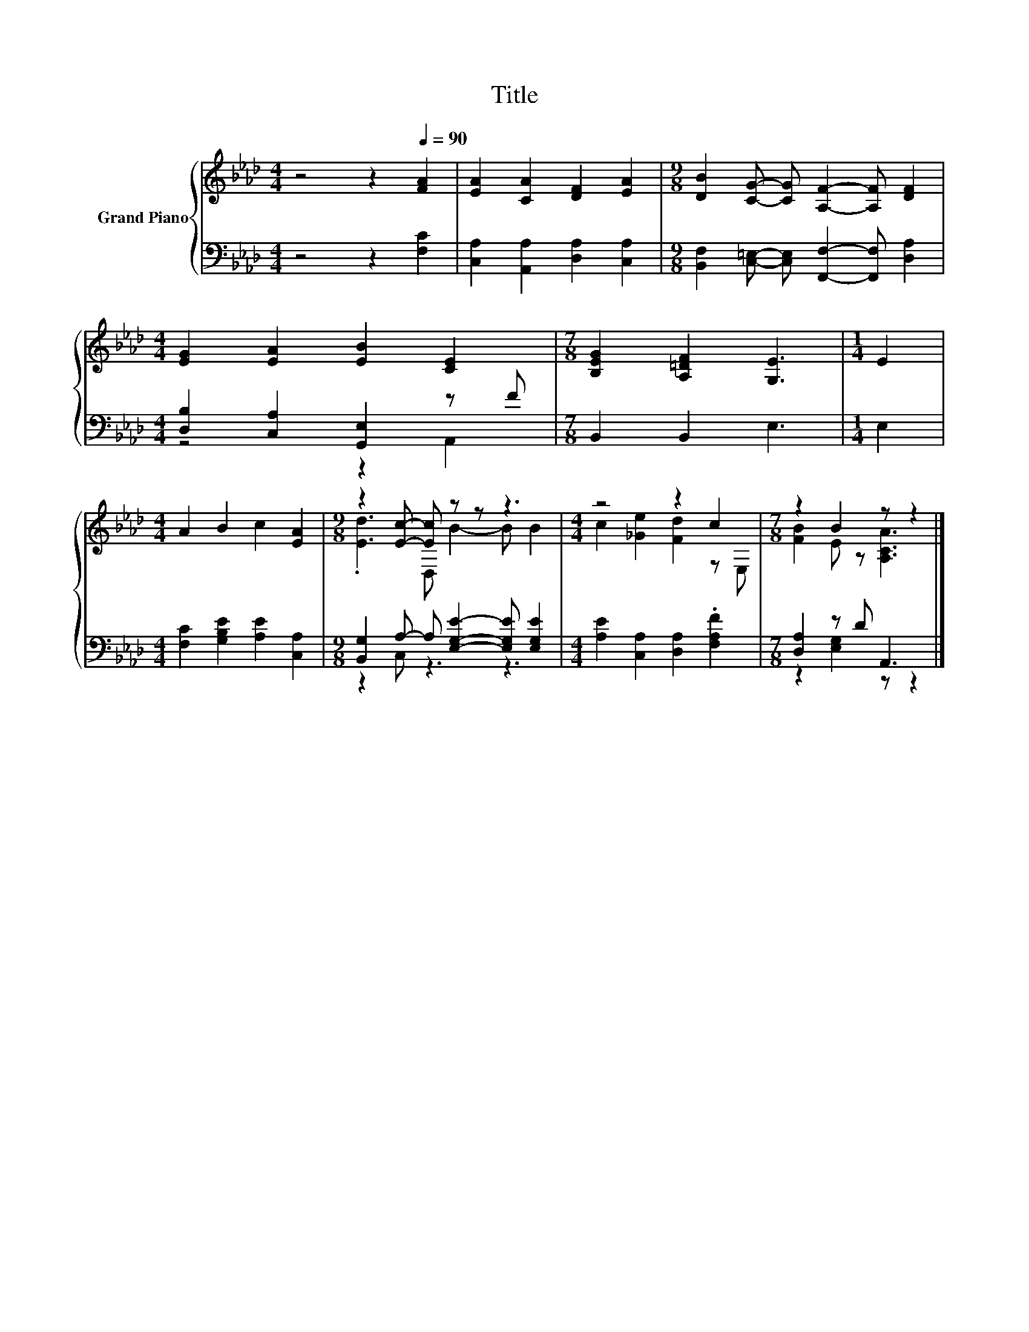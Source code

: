 X:1
T:Title
%%score { ( 1 4 ) | ( 2 3 ) }
L:1/8
M:4/4
K:Ab
V:1 treble nm="Grand Piano"
V:4 treble 
V:2 bass 
V:3 bass 
V:1
 z4 z2[Q:1/4=90] [FA]2 | [EA]2 [CA]2 [DF]2 [EA]2 |[M:9/8] [DB]2 [CG]- [CG] [A,F]2- [A,F] [DF]2 | %3
[M:4/4] [EG]2 [EA]2 [EB]2 [CE]2 |[M:7/8] [B,EG]2 [A,=DF]2 [G,E]3 |[M:1/4] E2 | %6
[M:4/4] A2 B2 c2 [EA]2 |[M:9/8] z2 [Ec]- [Ec] z z z3 |[M:4/4] z4 z2 c2 |[M:7/8] z2 B2 z z2 |] %10
V:2
 z4 z2 [F,C]2 | [C,A,]2 [A,,A,]2 [D,A,]2 [C,A,]2 | %2
[M:9/8] [B,,F,]2 [C,=E,]- [C,E,] [F,,F,]2- [F,,F,] [D,A,]2 |[M:4/4] [D,B,]2 [C,A,]2 [G,,E,]2 z F | %4
[M:7/8] B,,2 B,,2 E,3 |[M:1/4] E,2 |[M:4/4] [F,C]2 [G,B,E]2 [A,E]2 [C,A,]2 | %7
[M:9/8] [B,,G,]2 A,- A, [E,G,E]2- [E,G,E] [E,G,E]2 |[M:4/4] [A,E]2 [C,A,]2 [D,A,]2 .[F,A,F]2 | %9
[M:7/8] [D,A,]2 z D A,,3 |] %10
V:3
 x8 | x8 |[M:9/8] x9 |[M:4/4] z4 z2 A,,2 |[M:7/8] x7 |[M:1/4] x2 |[M:4/4] x8 |[M:9/8] z2 C, z3 z3 | %8
[M:4/4] x8 |[M:7/8] z2 [E,G,]2 z z2 |] %10
V:4
 x8 | x8 |[M:9/8] x9 |[M:4/4] x8 |[M:7/8] x7 |[M:1/4] x2 |[M:4/4] x8 |[M:9/8] .[Ed]3 D, B2- B B2 | %8
[M:4/4] c2 [_Ge]2 [Fd]2 z E, |[M:7/8] [FB]2 E z [A,CA]3 |] %10

